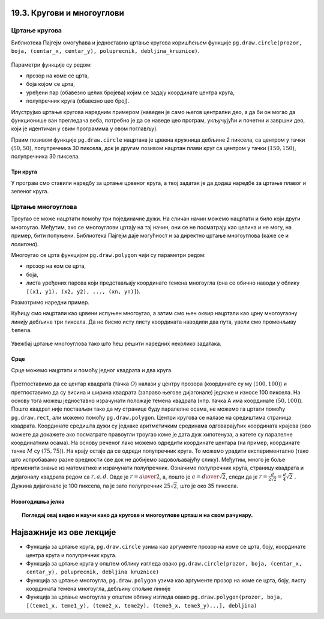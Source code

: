 19.3. Кругови и многоуглови
===========================

Цртање кругова
--------------

Библиотека Пајгејм омогућава и једноставно цртање кругова коришћењем
функције ``pg.draw.circle(prozor, boja, (centar_x, centar_y), poluprecnik, debljina_kruznice)``. 

.. figure:: ../../_images/krug.png
   :width: 250px   
   :align: center 

Параметри функције су редом:

- прозор на коме се црта,
- боја којом се црта,
- уређени пар (обавезно целих бројева) којим се задају координате
  центра круга,
- полупречник круга (обавезно цео број).

.. infonote::
   Након полупречника је могуће задати и дебљину кружнице у пикселима (у том
   случају се црта само кружна линија, као што је урађено у случају
   црвеног круга у следећем примеру). Ако се тај параметар изостави, онда се црта круг који
   је испуњен бојом (као што је урађено у случају плавог
   круга у следећем примеру). 

Илуструјмо цртање кругова наредним примером (наведен је само његов
централни део, а да би он могао да функционише ван прегледача веба,
потребно је да се наведе цео програм, укључујући и почетни и завршни
део, који је идентичан у свим програмима у овом поглављу).

.. activecode:: krugovi
   :passivecode: onlymain
   :autorun:
   :includesrc: _includes/krugovi.py

Првим позивом функције ``pg.draw.circle`` нацртана је црвена кружница
дебљине 2 пиксела, са центром у тачки :math:`(50, 50)`, полупречника 30 пиксела, док је другим
позивом нацртан плави круг са центром у тачки :math:`(150, 150)`, полупречника
30 пиксела.
   

Три круга
'''''''''

.. questionnote::

   Напиши програм који исцртава три круга чији је центар у центру
   прозора. Највећи треба да има полупречник 100 пиксела и да
   буде црвен, средњи полупречник 75 и да буде плав, а најмањи треба да
   полупречник 50 пиксела и да буде зелен.

У програм смо ставили наредбу за цртање црвеног круга, а твој задатак
је да додаш наредбе за цртање плавог и зеленог круга.
   
.. activecode:: tri_kruga_crtez
   :nocodelens:
   :modaloutput: 
   :enablecopy:
   :playtask:
   :includexsrc: _includes/tri_kruga.py

   # bojimo pozadinu u belo                 
   prozor.fill(pg.Color("white"))
   # crveni krug
   pg.draw.circle(prozor, pg.Color("red"), (100, 100), 100)
   # plavi krug
   pg.draw.circle(prozor, ???, (???, ???), ???)
   # zeleni krug
   ???

Цртање многоуглова
------------------

Троугао се може нацртати помоћу три појединачне дужи. На сличан начин
можемо нацртати и било који други многоугао. Међутим, ако се
многоуглови цртају на тај начин, они се не посматрају као целина и не
могу, на пример, бити попуњени. Библиотека Пајгејм даје могућност и за
директно цртање многоуглова (каже се и *полигона*).

Многоугао се црта функцијом ``pg.draw.polygon`` чији су параметри
редом:

- прозор на ком се црта,
- боја,
- листа уређених парова који представљају координате темена многоугла
  (она се обично наводи у облику ``[(x1, y1), (x2, y2), ..., (xn,
  yn)]``).

.. infonote::
   Многоугао се састоји од дужи које спајају суседна темена (тачке) у наведеној
   листи. Подразумева се да је многоугао затворен, тј. да многоугао
   садржи и линију између последњег и првог темена. Као и до сада, ако се иза листе
   темена наведе дебљина, црта се само ивица многоугла, а ако се тај
   аргумент изостави или се наведе нула, онда се многоугао испуњава
   бојом.

Размотримо наредни пример.

.. activecode:: mnogougao
   :passivecode: onlymain
   :autorun:
   :includesrc: _includes/mnogougao.py
		
   Многоугао
   ~~~~

Кућицу смо нацртали као црвени испуњен многоугао, а затим смо њен
оквир нацртали као црну многоугаону линију дебљине три пиксела. Да не
бисмо исту листу координата наводили два пута, увели смо променљиву
``temena``.

.. figure:: ../../_images/kuca.png
   :width: 400px   
   :align: center 
 

Увежбај цртање многоуглова тако што ћеш решити наредних неколико
задатака.

Срце
''''

.. questionnote::

   Напиши програм који исцртава црвено срце.

Срце можемо нацртати и помоћу једног квадрата и два круга.

.. figure:: ../../_images/srce_koordinate1.png
   :width: 400px
   :align: center
   :class: screenshot-shadow 

Претпоставимо да се центар квадрата (тачка :math:`О`) налази у центру прозора
(координате су му :math:`(100, 100)`) и претпоставимо да су висина и ширина
квадрата (заправо његове дијагонале) једнаке и износе 100 пиксела. На основу
тога можеш једноставно израчунати положаје темена квадрата (нпр. тачка
A има координате :math:`(50, 100)`). Пошто квадрат није постављен тако да му
странице буду паралелне осама, не можемо га цртати помоћу
``pg.draw.rect``, али можемо помоћу ``pg.draw.polygon``. Центри кругова се
налазе на средиштима страница квадрата. Координате средишта дужи су једнаке 
аритметичким срединама одговарајућих координата крајева (ово можете да докажете
ако посматрате правоугли троугао коме је дата дуж хипотенуза, а катете су 
паралелне координатним осама). На основу реченог лако можемо одредити координате 
центара (на пример, координате тачке :math:`M` су :math:`(75, 75)`). На крају
остаје да се одреди полупречник круга. То можемо урадити
експериментално (тако што испробавамо разне вредности све док не
добијемо задовољавајућу слику). Међутим, много је боље применити знање
из математике и израчунати полупречник. Означимо полупречник круга, страницу 
квадрата и дијагоналу квадрата редом са :math:`r, a, d`. Овде је 
:math:`r = {a \over 2}`, а, пошто је :math:`a = {d \over \sqrt{2}}`, следи да је 
:math:`r = \frac{d}{2 \sqrt{2}} = \frac{d}{4} \sqrt{2}~`. Дужина дијагонале је 
100 пиксела, па је зато полупречник :math:`25 \sqrt{2}`, што је око 35 пиксела.

.. activecode:: srce_crtanje
   :nocodelens:
   :modaloutput: 
   :enablecopy:
   :playtask:
   :includexsrc: _includes/srce-ex1.py

   # kvadrat
   pg.draw.polygon(prozor, pg.Color("red"),
                   [(50, 100), (???, ???), (???, ???), (???, ???)])
   # levi krug
   pg.draw.circle(prozor, pg.Color("red"), (75, 75), ???)
   # desni krug
   ???


Новогодишња јелка
'''''''''''''''''

.. questionnote::

   Напиши програм који исцртава новогодишњу јелку. Потребне координате можеш да очиташ када покренеш пример и позиционираш миша на тачку која те интересује.

.. activecode:: jelka
   :nocodelens:
   :modaloutput: 
   :enablecopy:
   :playtask:
   :includexsrc: _includes/jelka_pomoc.py
   
   # bojimo pozadinu u belo
   prozor.fill(pg.Color("white"))

   # boje koje cemo koristiti
   ZELENA = (0, 100, 36)
   BRAON = (97, 26, 9)

   # krošnja
   pg.draw.polygon(prozor, ZELENA, [(50, 250), (150, 150), (250, 250)])
   pg.draw.polygon(prozor, ZELENA, [(75, ???), (150, 100), (???, 200)])
   pg.draw.polygon(prozor, ???, [(100, 150), (???, ???), (200, ???)])
   # stablo
   ???

.. topic:: Погледај овај видео и научи како да кругове и многоуглове црташ и на свом рачунару.

    .. ytpopup:: 8xs-4k3avOI
        :width: 735
        :height: 415
        :align: center 

Најважније из ове лекције
=========================

* Функција за цртање круга, ``pg.draw.circle`` узима као аргументе прозор на коме се црта, боју, координате центра круга и полупречник круга. 
* Функција за цртање круга у општем облику изгледа овако ``pg.draw.circle(prozor, boja, (centar_x, centar_y), poluprecnik, debljina kruznice)``
* Функција за цртање многоугла, ``pg.draw.polygon`` узима као аргументе прозор на коме се црта, боју, листу координата темена многоугла, дебљину спољне линије
* Функција за цртање многоугла у општем облику изгледа овако ``pg.draw.polygon(prozor, boja, [(teme1_x, teme1_y), (teme2_x, teme2y), (teme3_x, teme3_y)...], debljina)``
